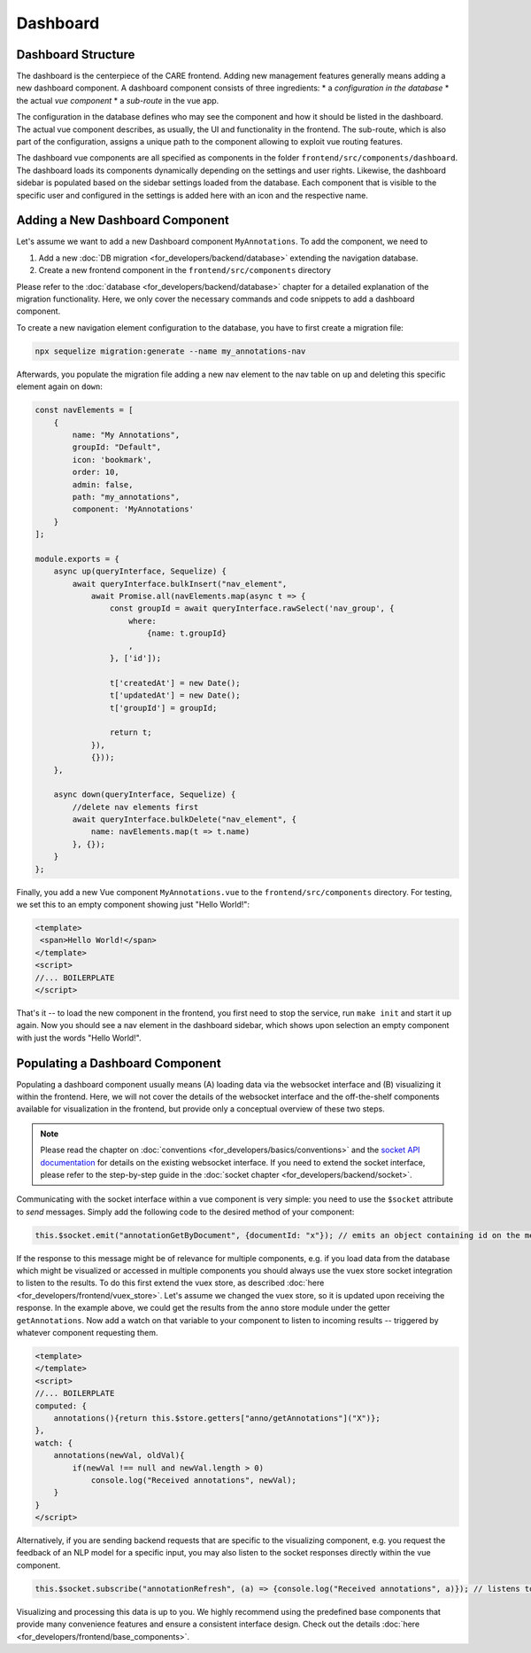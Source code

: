 Dashboard
=======================

Dashboard Structure
-------------------
The dashboard is the centerpiece of the CARE frontend. Adding new management features generally means adding a new
dashboard component. A dashboard component consists of three ingredients:
*   a *configuration in the database*
*   the actual *vue component*
*   a *sub-route* in the vue app.

The configuration in the database defines who may see the component and how it should be listed in the dashboard. The
actual vue component describes, as usually, the UI and functionality in the frontend. The sub-route, which is also part
of the configuration, assigns a unique path to the component allowing to exploit vue routing features.

The dashboard vue components are all specified as components in the folder ``frontend/src/components/dashboard``.
The dashboard loads its components dynamically depending on the settings and user rights.
Likewise, the dashboard sidebar is populated based on the sidebar settings loaded from the database.
Each component that is visible to the specific user and configured in the settings is added here with an icon and the respective name.


Adding a New Dashboard Component
--------------------------------
Let's assume we want to add a new Dashboard component ``MyAnnotations``. To add the component, we need to

1. Add a new :doc:`DB migration <for_developers/backend/database>` extending the navigation database.
2. Create a new frontend component in the ``frontend/src/components`` directory

Please refer to the :doc:`database <for_developers/backend/database>` chapter for a detailed explanation of the
migration functionality. Here, we only cover the necessary commands and code snippets to add a dashboard component.

To create a new navigation element configuration to the database, you have to first create a migration file:

.. code-block:: bash

    npx sequelize migration:generate --name my_annotations-nav

Afterwards, you populate the migration file adding a new nav element to the nav table on ``up`` and deleting this
specific element again on ``down``:

.. code-block:: javascript

    const navElements = [
        {
            name: "My Annotations",
            groupId: "Default",
            icon: 'bookmark',
            order: 10,
            admin: false,
            path: "my_annotations",
            component: 'MyAnnotations'
        }
    ];

    module.exports = {
        async up(queryInterface, Sequelize) {
            await queryInterface.bulkInsert("nav_element",
                await Promise.all(navElements.map(async t => {
                    const groupId = await queryInterface.rawSelect('nav_group', {
                        where:
                            {name: t.groupId}
                        ,
                    }, ['id']);

                    t['createdAt'] = new Date();
                    t['updatedAt'] = new Date();
                    t['groupId'] = groupId;

                    return t;
                }),
                {}));
        },

        async down(queryInterface, Sequelize) {
            //delete nav elements first
            await queryInterface.bulkDelete("nav_element", {
                name: navElements.map(t => t.name)
            }, {});
        }
    };

Finally, you add a new Vue component ``MyAnnotations.vue`` to the ``frontend/src/components`` directory. For testing,
we set this to an empty component showing just "Hello World!":

.. code-block:: vue-js

    <template>
     <span>Hello World!</span>
    </template>
    <script>
    //... BOILERPLATE
    </script>

That's it -- to load the new component in the frontend, you first need to stop the service, run ``make init`` and
start it up again. Now you should see a nav element in the dashboard sidebar, which shows upon selection an empty
component with just the words "Hello World!".

Populating a Dashboard Component
------------------------------------
Populating a dashboard component usually means (A) loading data via the websocket interface and (B) visualizing it
within the frontend. Here, we will not cover the details of the websocket interface and the off-the-shelf components
available for visualization in the frontend, but provide only a conceptual overview of these two steps.

.. note::

    Please read the chapter on :doc:`conventions <for_developers/basics/conventions>` and
    the `socket API documentation </api>`_ for details on the existing websocket interface. If you need to extend the
    socket interface, please refer to the step-by-step guide in the :doc:`socket chapter <for_developers/backend/socket>`.


Communicating with the socket interface within a vue component is very simple: you need to use the ``$socket`` attribute
to *send* messages. Simply add the following code to the desired method of your component:

.. code-block:: javascript

    this.$socket.emit("annotationGetByDocument", {documentId: "x"}); // emits an object containing id on the message "annotationGetByDocument"

If the response to this message might be of relevance for multiple components, e.g. if you load data from the database
which might be visualized or accessed in multiple components you should always use the vuex store socket integration
to listen to the results. To do this first extend the vuex store, as described :doc:`here <for_developers/frontend/vuex_store>`.
Let's assume we changed the vuex store, so it is updated upon receiving the response. In the example above, we could
get the results from the ``anno`` store module under the getter ``getAnnotations``. Now add a watch on that variable
to your component to listen to incoming results -- triggered by whatever component requesting them.

.. code-block:: vue-js

    <template>
    </template>
    <script>
    //... BOILERPLATE
    computed: {
        annotations(){return this.$store.getters["anno/getAnnotations"]("X")};
    },
    watch: {
        annotations(newVal, oldVal){
            if(newVal !== null and newVal.length > 0)
                console.log("Received annotations", newVal);
        }
    }
    </script>

Alternatively, if you are sending backend requests that are specific to the visualizing component, e.g. you request
the feedback of an NLP model for a specific input, you may also listen to the socket responses directly within the
vue component.

.. code-block:: javascript

    this.$socket.subscribe("annotationRefresh", (a) => {console.log("Received annotations", a)}); // listens to refresh


Visualizing and processing this data is up to you. We highly recommend using the predefined base components that provide
many convenience features and ensure a consistent interface design. Check out the details :doc:`here <for_developers/frontend/base_components>`.